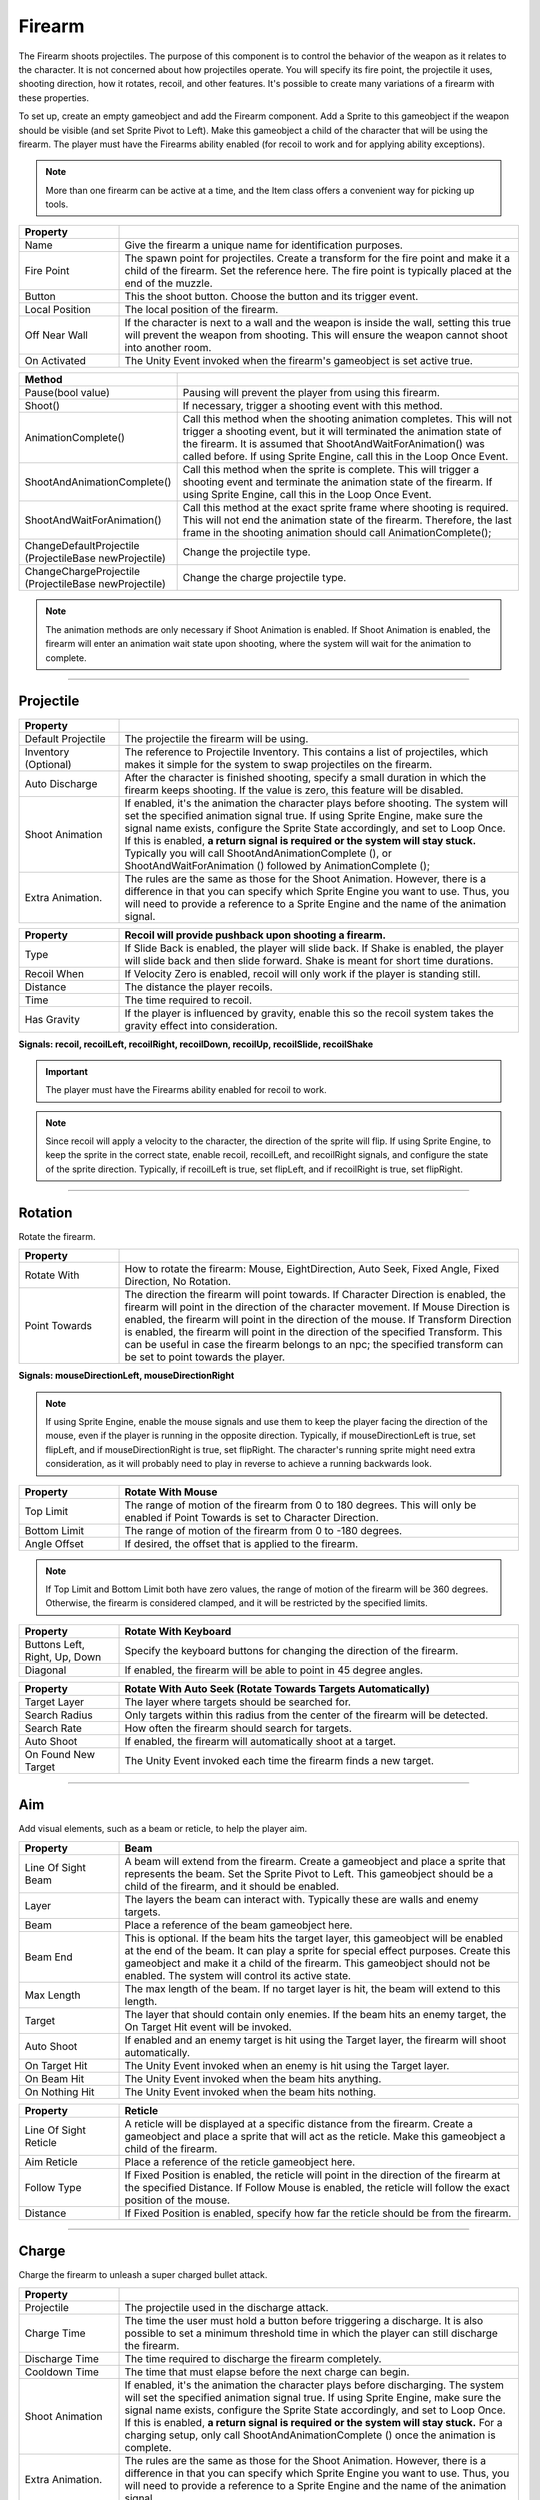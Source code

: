 Firearm
+++++++

The Firearm shoots projectiles. The purpose of this component is to control the behavior of the weapon as 
it relates to the character. It is not concerned about how projectiles operate. You will
specify its fire point, the projectile it uses, shooting direction, how it rotates, recoil,
and other features. It's possible to create many variations of a firearm with these properties.

To set up, create an empty gameobject and add the Firearm component. Add a Sprite to this gameobject if the weapon 
should be visible (and set Sprite Pivot to Left). Make this gameobject a child of the character that will be using the firearm.
The player must have the Firearms ability enabled (for recoil to work and for applying ability exceptions).

.. note::
   More than one firearm can be active at a time, and the Item class offers a convenient way for picking up tools.

.. list-table::
   :widths: 25 100
   :header-rows: 1

   * - Property
     - 

   * - Name
     - Give the firearm a unique name for identification purposes.
 
   * - Fire Point 
     - The spawn point for projectiles. Create a transform for the fire point and make it a child 
       of the firearm. Set the reference here. The fire point is typically 
       placed at the end of the muzzle.

   * - Button
     - This the shoot button. Choose the button and its trigger event.
  
   * - Local Position
     - The local position of the firearm.

   * - Off Near Wall
     - If the character is next to a wall and the weapon is inside the wall, setting this true
       will prevent the weapon from shooting. This will ensure the weapon cannot shoot into another
       room.

   * - On Activated
     - The Unity Event invoked when the firearm's gameobject is set active true.

.. list-table::
   :widths: 50 200
   :header-rows: 1

   * - Method
     - 

   * - Pause(bool value)
     - Pausing will prevent the player from using this firearm.
 
   * - Shoot()
     - If necessary, trigger a shooting event with this method.

   * - AnimationComplete()
     - Call this method when the shooting animation completes. This will not trigger a shooting event, but it will 
       terminated the animation state of the firearm. It is assumed that ShootAndWaitForAnimation() was called 
       before. If using Sprite Engine, call this in the Loop Once Event.

   * - ShootAndAnimationComplete()
     - Call this method when the sprite is complete. This will trigger a shooting event and terminate 
       the animation state of the firearm. If using Sprite Engine, call this in the Loop Once Event.

   * - ShootAndWaitForAnimation()
     - Call this method at the exact sprite frame where shooting is required. This will not end the animation state
       of the firearm. Therefore, the last frame in the shooting animation should call AnimationComplete(); 

   * - ChangeDefaultProjectile (ProjectileBase newProjectile)
     - Change the projectile type.

   * - ChangeChargeProjectile (ProjectileBase newProjectile)
     - Change the charge projectile type.

.. note::
   The animation methods are only necessary if Shoot Animation is enabled. If Shoot Animation is enabled, the firearm 
   will enter an animation wait state upon shooting, where the system will wait for the animation to complete.

------------

Projectile
==========

.. list-table::
   :widths: 25 100
   :header-rows: 1

   * - Property
     - 

   * - Default Projectile
     - The projectile the firearm will be using. 
 
   * - Inventory (Optional)
     - The reference to Projectile Inventory. This contains a list of projectiles, which makes it simple for the
       system to swap projectiles on the firearm.

   * - Auto Discharge 
     - After the character is finished shooting, specify a small duration in which the firearm keeps shooting.
       If the value is zero, this feature will be disabled.

   * - Shoot Animation
     - If enabled, it's the animation the character plays before shooting. The system will set the specified
       animation signal true. If using Sprite Engine, make sure the signal name exists, configure the Sprite State accordingly, and set to Loop Once. 
       If this is enabled, **a return signal is required or the system will stay stuck.** Typically you will call ShootAndAnimationComplete (),
       or ShootAndWaitForAnimation () followed by AnimationComplete ();

   * - Extra Animation.
     - The rules are the same as those for the Shoot Animation. However, there is a difference in that you 
       can specify which Sprite Engine you want to use. Thus, you will need to provide a reference to a Sprite
       Engine and the name of the animation signal.

.. list-table::
   :widths: 25 100
   :header-rows: 1

   * - Property
     - Recoil will provide pushback upon shooting a firearm.

   * - Type
     - If Slide Back is enabled, the player will slide back. If Shake is enabled, the player will slide back and then slide forward. Shake is meant
       for short time durations.
 
   * - Recoil When
     - If Velocity Zero is enabled, recoil will only work if the player is standing still.

   * - Distance
     - The distance the player recoils.

   * - Time
     - The time required to recoil.

   * - Has Gravity
     - If the player is influenced by gravity, enable this so the recoil system takes the gravity effect into consideration.

**Signals: recoil, recoilLeft, recoilRight, recoilDown, recoilUp, recoilSlide, recoilShake**

.. important::
   The player must have the Firearms ability enabled for recoil to work.

.. note::
   Since recoil will apply a velocity to the character, the direction of the sprite will flip. If using Sprite Engine,
   to keep the sprite in the correct state, enable recoil, recoilLeft, and recoilRight signals, and configure the state
   of the sprite direction. Typically, if recoilLeft is true, set flipLeft, and if recoilRight is true, set flipRight. 

------------

Rotation
==========

Rotate the firearm.

.. list-table::
   :widths: 25 100
   :header-rows: 1

   * - Property
     - 

   * - Rotate With
     - How to rotate the firearm: Mouse, EightDirection, Auto Seek, Fixed Angle, Fixed Direction, No Rotation.
 
   * - Point Towards
     - The direction the firearm will point towards. If Character Direction is enabled, the firearm will point in the
       direction of the character movement. If Mouse Direction is enabled, the firearm will point in the direction of the mouse.
       If Transform Direction is enabled, the firearm will point in the direction of the specified Transform. This can be useful
       in case the firearm belongs to an npc; the specified transform can be set to point towards the player. 

**Signals: mouseDirectionLeft, mouseDirectionRight**

.. note::
   If using Sprite Engine, enable the mouse signals and use them to keep the player facing the direction of the mouse, even if the player
   is running in the opposite direction. Typically, if mouseDirectionLeft is true, set flipLeft, and if mouseDirectionRight is true, set flipRight. 
   The character's running sprite might need extra consideration, as it will probably need to play in reverse to achieve a running backwards look.

.. list-table::
   :widths: 25 100
   :header-rows: 1

   * - Property
     - Rotate With Mouse

   * - Top Limit
     - The range of motion of the firearm from 0 to 180 degrees. This will only be enabled if Point Towards is set to Character Direction.
 
   * - Bottom Limit
     - The range of motion of the firearm from 0 to -180 degrees.

   * - Angle Offset
     - If desired, the offset that is applied to the firearm.

.. note::
   If Top Limit and Bottom Limit both have zero values, the range of motion of the firearm will be 360 degrees.
   Otherwise, the firearm is considered clamped, and it will be restricted by the specified limits.

.. list-table::
   :widths: 25 100
   :header-rows: 1

   * - Property
     - Rotate With Keyboard

   * - Buttons Left, Right, Up, Down
     - Specify the keyboard buttons for changing the direction of the firearm.

   * - Diagonal
     - If enabled, the firearm will be able to point in 45 degree angles.

.. list-table::
   :widths: 25 100
   :header-rows: 1

   * - Property
     - Rotate With Auto Seek (Rotate Towards Targets Automatically)

   * - Target Layer
     - The layer where targets should be searched for.

   * - Search Radius
     - Only targets within this radius from the center of the firearm will be detected.

   * - Search Rate
     - How often the firearm should search for targets.

   * - Auto Shoot
     - If enabled, the firearm will automatically shoot at a target.

   * - On Found New Target
     - The Unity Event invoked each time the firearm finds a new target.

------------

Aim
===

Add visual elements, such as a beam or reticle, to help the player aim.

.. list-table::
   :widths: 25 100
   :header-rows: 1

   * - Property
     - Beam

   * - Line Of Sight Beam
     - A beam will extend from the firearm. Create a gameobject and place a
       sprite that represents the beam. Set the Sprite Pivot to Left. This gameobject should be a child of the firearm,
       and it should be enabled.
 
   * - Layer
     - The layers the beam can interact with. Typically these are walls and enemy targets. 

   * - Beam
     - Place a reference of the beam gameobject here. 

   * - Beam End
     - This is optional. If the beam hits the target layer, this gameobject will be enabled
       at the end of the beam. It can play a sprite for special effect purposes. Create this gameobject 
       and make it a child of the firearm. This gameobject should not be enabled. 
       The system will control its active state. 

   * - Max Length
     - The max length of the beam. If no target layer is hit, the beam will extend to this length.

   * - Target
     - The layer that should contain only enemies. If the beam hits an enemy target, the On Target Hit event
       will be invoked.

   * - Auto Shoot
     - If enabled and an enemy target is hit  using the Target layer, the firearm will shoot automatically.
 
   * - On Target Hit
     - The Unity Event invoked when an enemy is hit using the Target layer.

   * - On Beam Hit
     - The Unity Event invoked when the beam hits anything.

   * - On Nothing Hit
     - The Unity Event invoked when the beam hits nothing.

.. list-table::
   :widths: 25 100
   :header-rows: 1

   * - Property
     - Reticle

   * - Line Of Sight Reticle
     - A reticle will be displayed at a specific distance from the firearm. 
       Create a gameobject and place a sprite that will act as the reticle. 
       Make this gameobject a child of the firearm.
 
   * - Aim Reticle
     - Place a reference of the reticle gameobject here.  

   * - Follow Type
     - If Fixed Position is enabled, the reticle will point in the direction of
       the firearm at the specified Distance. If Follow Mouse is enabled, the reticle
       will follow the exact position of the mouse.

   * - Distance
     - If Fixed Position is enabled, specify how far the reticle should be from the firearm.

------------

Charge
======

Charge the firearm to unleash a super charged bullet attack.

.. list-table::
   :widths: 25 100
   :header-rows: 1

   * - Property
     - 

   * - Projectile
     - The projectile used in the discharge attack.
 
   * - Charge Time
     - The time the user must hold a button before triggering a discharge. It is also possible
       to set a minimum threshold time in which the player can still discharge the firearm.

   * - Discharge Time
     - The time required to discharge the firearm completely.

   * - Cooldown Time
     - The time that must elapse before the next charge can begin.

   * - Shoot Animation
     - If enabled, it's the animation the character plays before discharging. The system will set the specified
       animation signal true. If using Sprite Engine, make sure the signal name exists, configure the Sprite State accordingly, and set to Loop Once. 
       If this is enabled, **a return signal is required or the system will stay stuck.** For a charging setup, only call ShootAndAnimationComplete ()
       once the animation is complete.

   * - Extra Animation.
     - The rules are the same as those for the Shoot Animation. However, there is a difference in that you 
       can specify which Sprite Engine you want to use. Thus, you will need to provide a reference to a Sprite
       Engine and the name of the animation signal.

.. list-table::
   :widths: 25 100
   :header-rows: 1

   * - Event
     - 

   * - OnCharging
     - The Unity Event invoked when the firearm is charging.
 
   * - OnCharging Complete
     - The Unity Event invoked when the firearm finishes charging.
   
   * - OnDischarging
     - The Unity Event invoked when the firearm is discharging. This will return a value between 0 and 1, 
       representing the remaining discharge time.

   * - OnDischarging Complete
     - The Unity Event invoked when the firearm finishes discharging.

   * - OnDischarging Failed
     - The Unity Event invoked when the firearm fails to discharge. This can result from not having enough ammo.

   * - OnCooling Down
     - The Unity Event invoked when the firearm is cooling down. This will return a value between 0 and 1, 
       representing the remaining cool down time.

.. list-table::
   :widths: 25 100
   :header-rows: 1

   * - Recoil
     - 

   * - On Discharge
     - This recoil has the same properties as the default projectile recoil. While Discharging, specify
       if the player should recoil only once or as many times as required during the discharge period.

.. note::
   The charge system requires the user to hold a button for charging. Thus, it's best to set the trigger type of the 
   normal shoot button to On Press. This way, the fire arm won't be shooting bullets while charging. Also, the 
   projectile used for charging should be set with a high fire and projectile rate to take advantage of the continuous discharge.